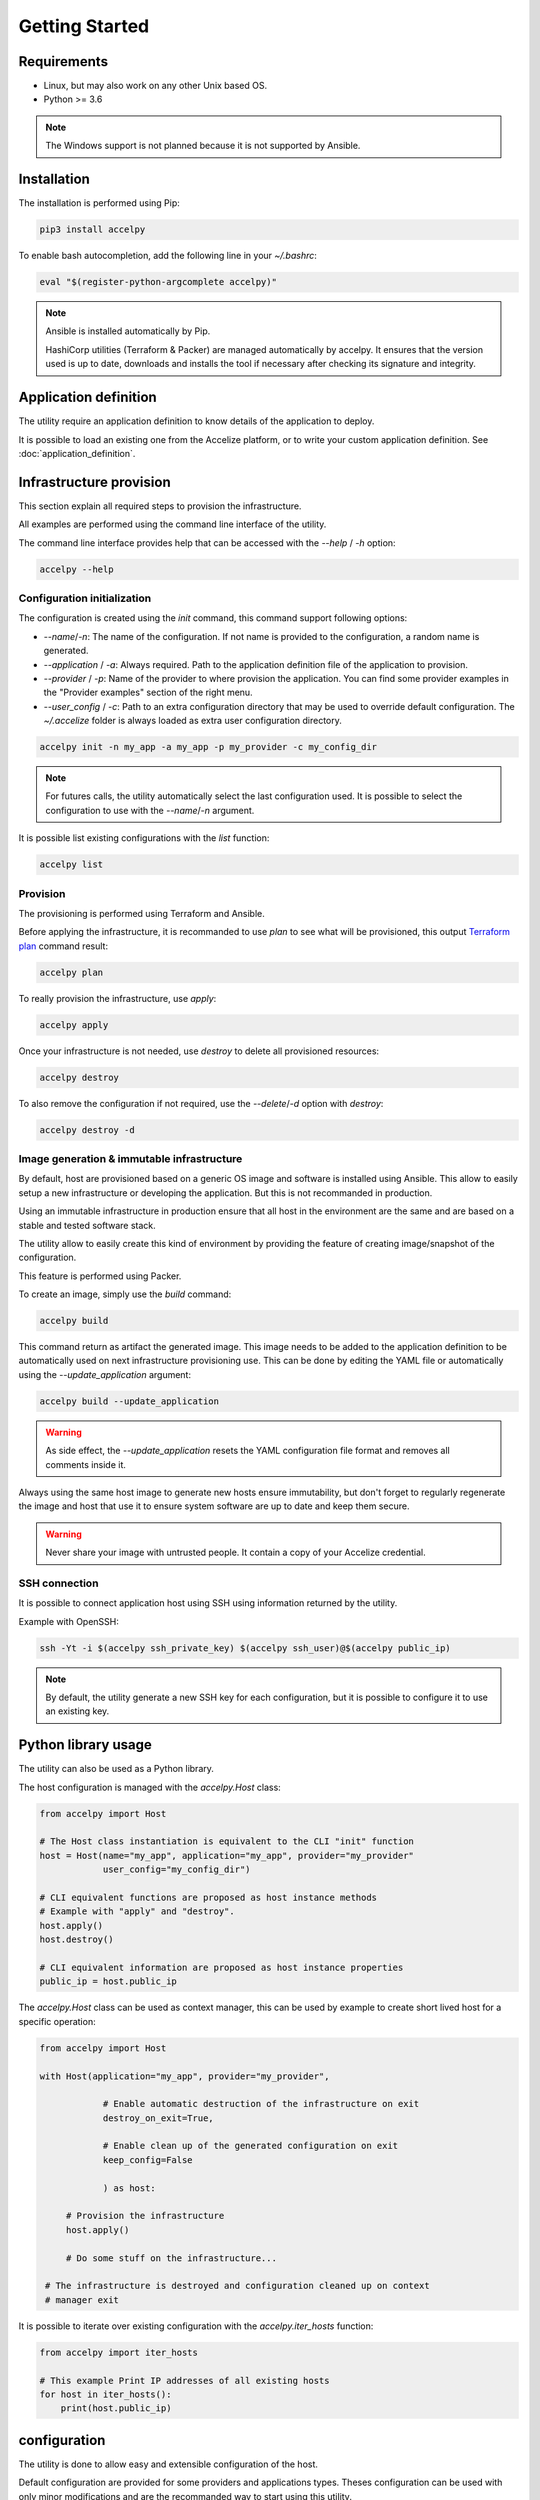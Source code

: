 Getting Started
===============

Requirements
------------

* Linux, but may also work on any other Unix based OS.
* Python >= 3.6

.. note:: The Windows support is not planned because it is not supported by
          Ansible.

Installation
------------

The installation is performed using Pip:

.. code-block:: bash

    pip3 install accelpy

To enable bash autocompletion, add the following line in your `~/.bashrc`:

.. code-block:: bash

    eval "$(register-python-argcomplete accelpy)"

.. note:: Ansible is installed automatically by Pip.

          HashiCorp utilities (Terraform & Packer) are managed automatically by
          accelpy. It ensures that the version used is up to date, downloads and
          installs the tool if necessary after checking its signature and
          integrity.

Application definition
----------------------
The utility require an application definition to know details of the application
to deploy.

It is possible to load an existing one from the Accelize platform, or to write
your custom application definition. See :doc:`application_definition`.

Infrastructure provision
------------------------

This section explain all required steps to provision the infrastructure.

All examples are performed using the command line interface of the utility.

The command line interface provides help that can be accessed with the
`--help` / `-h` option:

.. code-block:: bash

    accelpy --help

Configuration initialization
~~~~~~~~~~~~~~~~~~~~~~~~~~~~

The configuration is created using the `init` command, this command support
following options:

* `--name`/`-n`: The name of the configuration. If not name is provided to the
  configuration, a random name is generated.
* `--application` / `-a`: Always required. Path to the application definition
  file of the application to provision.
* `--provider` / `-p`: Name of the provider to where provision the application.
  You can find some provider examples in the "Provider examples" section of
  the right menu.
* `--user_config` / `-c`: Path to an extra configuration directory that may be
  used to override default configuration. The `~/.accelize` folder is always
  loaded as extra user configuration directory.

.. code-block:: bash

    accelpy init -n my_app -a my_app -p my_provider -c my_config_dir

.. note:: For futures calls, the utility automatically select the last
          configuration used. It is possible to select the
          configuration to use with the `--name`/`-n` argument.

It is possible list existing configurations with the `list` function:

.. code-block:: bash

    accelpy list

Provision
~~~~~~~~~

The provisioning is performed using Terraform and Ansible.

Before applying the infrastructure, it is recommanded to use `plan` to see what
will be provisioned, this output
`Terraform plan <https://www.terraform.io/docs/commands/plan.html>`_ command
result:

.. code-block:: bash

    accelpy plan

To really provision the infrastructure, use `apply`:

.. code-block:: bash

    accelpy apply

Once your infrastructure is not needed, use `destroy` to delete all provisioned
resources:

.. code-block:: bash

    accelpy destroy


To also remove the configuration if not required, use the `--delete`/`-d`
option with `destroy`:

.. code-block:: bash

    accelpy destroy -d


Image generation & immutable infrastructure
~~~~~~~~~~~~~~~~~~~~~~~~~~~~~~~~~~~~~~~~~~~

By default, host are provisioned based on a generic OS image and software is
installed using Ansible. This allow to easily setup a new infrastructure or
developing the application. But this is not recommanded in production.

Using an immutable infrastructure in production ensure that all host in the
environment are the same and are based on a stable and tested software stack.

The utility allow to easily create this kind of environment by providing the
feature of creating image/snapshot of the configuration.

This feature is performed using Packer.

To create an image, simply use the `build` command:

.. code-block:: bash

    accelpy build

This command return as artifact the generated image. This image needs to be
added to the application definition to be automatically used on next
infrastructure provisioning use. This can be done by editing the YAML file or
automatically using the `--update_application` argument:

.. code-block:: bash

    accelpy build --update_application

.. warning:: As side effect, the `--update_application` resets the YAML
             configuration file format and removes all comments inside it.

Always using the same host image to generate new hosts ensure immutability, but
don't forget to regularly regenerate the image and host that use it to ensure
system software are up to date and keep them secure.

.. warning:: Never share your image with untrusted people. It contain a copy
             of your Accelize credential.

SSH connection
~~~~~~~~~~~~~~

It is possible to connect application host using SSH using information returned
by the utility.

Example with OpenSSH:

.. code-block:: bash

    ssh -Yt -i $(accelpy ssh_private_key) $(accelpy ssh_user)@$(accelpy public_ip)

.. note:: By default, the utility generate a new SSH key for each configuration,
          but it is possible to configure it to use an existing key.


Python library usage
--------------------

The utility can also be used as a Python library.

The host configuration is managed with the `accelpy.Host` class:

.. code-block:: python

    from accelpy import Host

    # The Host class instantiation is equivalent to the CLI "init" function
    host = Host(name="my_app", application="my_app", provider="my_provider"
                user_config="my_config_dir")

    # CLI equivalent functions are proposed as host instance methods
    # Example with "apply" and "destroy".
    host.apply()
    host.destroy()

    # CLI equivalent information are proposed as host instance properties
    public_ip = host.public_ip

The `accelpy.Host` class can be used as context manager, this can be
used by example to create short lived host for a specific operation:

.. code-block:: python

    from accelpy import Host

    with Host(application="my_app", provider="my_provider",

                # Enable automatic destruction of the infrastructure on exit
                destroy_on_exit=True,

                # Enable clean up of the generated configuration on exit
                keep_config=False

                ) as host:

         # Provision the infrastructure
         host.apply()

         # Do some stuff on the infrastructure...

     # The infrastructure is destroyed and configuration cleaned up on context
     # manager exit

It is possible to iterate over existing configuration with the
`accelpy.iter_hosts` function:

.. code-block:: python

    from accelpy import iter_hosts

    # This example Print IP addresses of all existing hosts
    for host in iter_hosts():
        print(host.public_ip)

configuration
-------------

The utility is done to allow easy and extensible configuration of the host.

Default configuration are provided for some providers and applications types.
Theses configuration can be used with only minor modifications and are the
recommanded way to start using this utility.

You can find some provider examples in the "Provider examples" section of the
right menu.

It is also possible to modify the configuration or completely replace it. This
requires to have a minimal knowledge in tools used as backend
(Terraform, Ansible & Packer), but also allow you to user all of their power.
To see how to override the configuration, see :doc:`configuration`.
